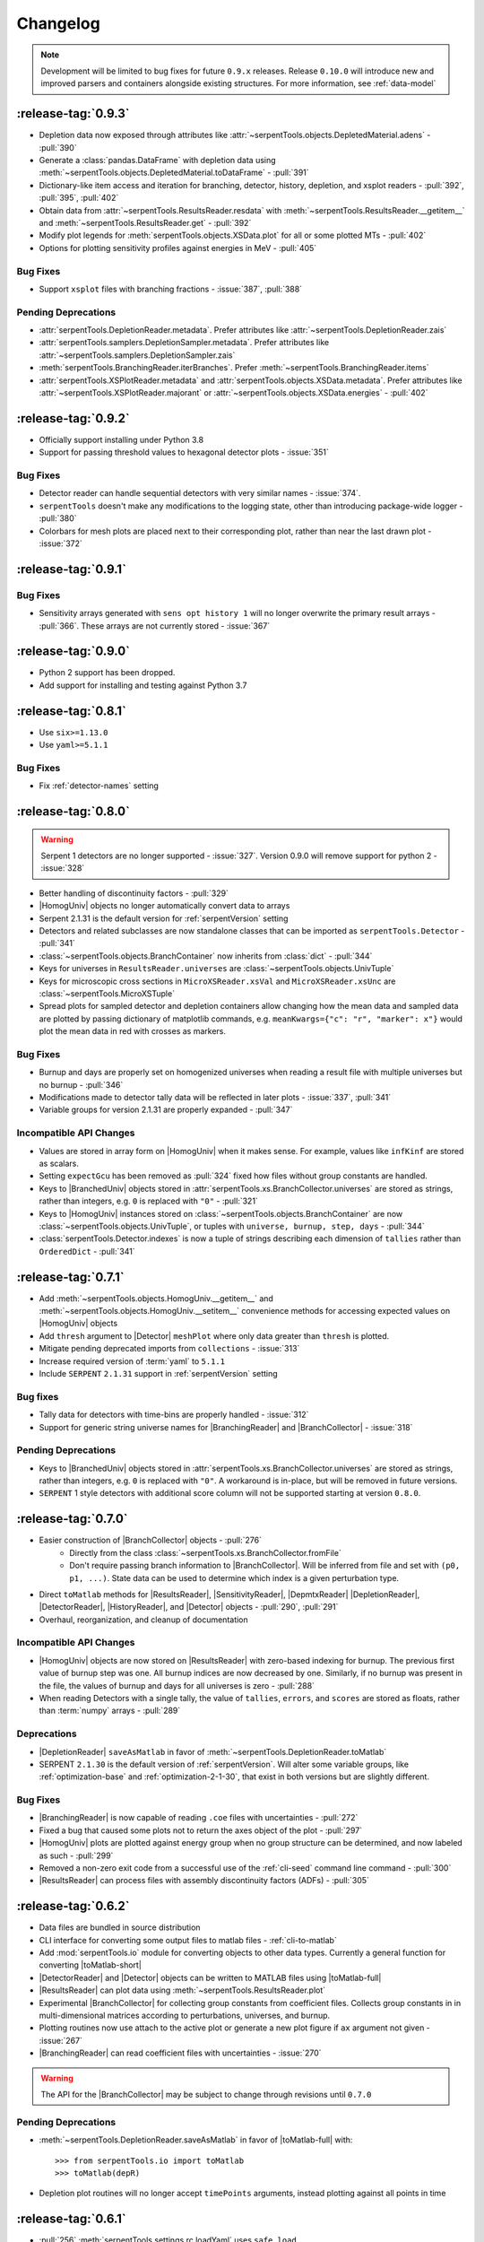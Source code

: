 .. |toMatlab-short| replace:: :func:`~serpentTools.io.toMatlab`
.. |toMatlab-full| replace:: :func:`serpentTools.io.toMatlab`
.. _changelog:

=========
Changelog
=========

.. note::

    Development will be limited to bug fixes for future 
    ``0.9.x`` releases. Release ``0.10.0`` will introduce
    new and improved parsers and containers alongside
    existing structures. For more information, see
    :ref:`data-model`

.. _v0.9.3:

:release-tag:`0.9.3`
====================

* Depletion data now exposed through attributes like
  :attr:`~serpentTools.objects.DepletedMaterial.adens` - :pull:`390`
* Generate a :class:`pandas.DataFrame` with depletion data using
  :meth:`~serpentTools.objects.DepletedMaterial.toDataFrame`
  - :pull:`391`
* Dictionary-like item access and iteration for branching, detector,
  history, depletion, and xsplot readers - :pull:`392`, :pull:`395`, :pull:`402`
* Obtain data from :attr:`~serpentTools.ResultsReader.resdata` with
  :meth:`~serpentTools.ResultsReader.__getitem__` and 
  :meth:`~serpentTools.ResultsReader.get` - :pull:`392`
* Modify plot legends for :meth:`serpentTools.objects.XSData.plot` for all
  or some plotted MTs - :pull:`402`
* Options for plotting sensitivity profiles against energies in MeV - :pull:`405`

.. _v0.9.3-bug:

Bug Fixes
---------

* Support ``xsplot`` files with branching fractions - :issue:`387`, :pull:`388`

.. _v0.9.3-dep:

Pending Deprecations
--------------------

* :attr:`serpentTools.DepletionReader.metadata`. Prefer attributes
  like :attr:`~serpentTools.DepletionReader.zais`
* :attr:`serpentTools.samplers.DepletionSampler.metadata`. Prefer
  attributes like :attr:`~serpentTools.samplers.DepletionSampler.zais`
* :meth:`serpentTools.BranchingReader.iterBranches`. Prefer
  :meth:`~serpentTools.BranchingReader.items`
* :attr:`serpentTools.XSPlotReader.metadata` and
  :attr:`serpentTools.objects.XSData.metadata`. Prefer attributes like
  :attr:`~serpentTools.XSPlotReader.majorant` or 
  :attr:`~serpentTools.objects.XSData.energies` - :pull:`402`

.. _v0.9.2:

:release-tag:`0.9.2`
====================

* Officially support installing under Python 3.8
* Support for passing threshold values to hexagonal detector plots
  - :issue:`351`

.. _v0.9.2-bugs:

Bug Fixes
---------

* Detector reader can handle sequential detectors with very similar
  names - :issue:`374`.
* ``serpentTools`` doesn't make any modifications to the logging state,
  other than introducing package-wide logger - :pull:`380`
* Colorbars for mesh plots are placed next to their corresponding
  plot, rather than near the last drawn plot - :issue:`372`

.. _v0.9.1:

:release-tag:`0.9.1`
====================

.. _v0.9.1-bugs:

Bug Fixes
---------

* Sensitivity arrays generated with ``sens opt history 1`` will no longer
  overwrite the primary result arrays - :pull:`366`. These arrays are not 
  currently stored - :issue:`367`

.. _v0.9.0:

:release-tag:`0.9.0`
====================

* Python 2 support has been dropped.
* Add support for installing and testing against Python 3.7

.. _v0.8.1:

:release-tag:`0.8.1`
====================

* Use ``six>=1.13.0``
* Use ``yaml>=5.1.1``

.. _v0.8.1-bug:

Bug Fixes
---------

* Fix :ref:`detector-names` setting

.. _v0.8.0:

:release-tag:`0.8.0`
====================


.. warning::

    Serpent 1 detectors are no longer supported - :issue:`327`.
    Version 0.9.0 will remove support for python 2 - :issue:`328`

* Better handling of discontinuity factors - :pull:`329`
* |HomogUniv| objects no longer automatically convert data to arrays
* Serpent 2.1.31 is the default version for :ref:`serpentVersion` setting
* Detectors and related subclasses are now standalone classes that can be
  imported as ``serpentTools.Detector`` - :pull:`341`
* :class:`~serpentTools.objects.BranchContainer` now inherits from
  :class:`dict` - :pull:`344`
* Keys for universes in ``ResultsReader.universes`` are
  :class:`~serpentTools.objects.UnivTuple`
* Keys for microscopic cross sections in ``MicroXSReader.xsVal`` and
  ``MicroXSReader.xsUnc`` are :class:`~serpentTools.MicroXSTuple`
* Spread plots for sampled detector and depletion containers allow
  changing how the mean data and sampled data are plotted by passing
  dictionary of matplotlib commands, e.g.
  ``meanKwargs={"c": "r", "marker": x"}`` would plot the mean data in
  red with crosses as markers.

.. _v0.8.0-bug:

Bug Fixes
---------

* Burnup and days are properly set on homogenized universes when reading a
  result file with multiple universes but no burnup - :pull:`346`
* Modifications made to detector tally data will be reflected in later
  plots - :issue:`337`, :pull:`341`
* Variable groups for version 2.1.31 are properly expanded - :pull:`347`

.. _v0.8.0-api:

Incompatible API Changes
------------------------

* Values are stored in array form on |HomogUniv| when it makes sense.
  For example, values like ``infKinf`` are stored as scalars.
* Setting ``expectGcu`` has been removed as :pull:`324` fixed how files without
  group constants are handled.
* Keys to |BranchedUniv| objects stored in
  :attr:`serpentTools.xs.BranchCollector.universes` are stored as strings,
  rather than integers, e.g. ``0`` is replaced with ``"0"`` - :pull:`321`
* Keys to |HomogUniv| instances stored on
  :class:`~serpentTools.objects.BranchContainer` are now
  :class:`~serpentTools.objects.UnivTuple`, or tuples with
  ``universe, burnup, step, days`` - :pull:`344`
* :class:`serpentTools.Detector.indexes` is now a tuple of strings
  describing each dimension of ``tallies`` rather than ``OrderedDict``
  - :pull:`341`

.. _v0.7.1:

:release-tag:`0.7.1`
====================

* Add :meth:`~serpentTools.objects.HomogUniv.__getitem__` and
  :meth:`~serpentTools.objects.HomogUniv.__setitem__` convenience
  methods for accessing expected values on |HomogUniv| objects
* Add ``thresh`` argument to |Detector| ``meshPlot`` where
  only data greater than ``thresh`` is plotted.
* Mitigate pending deprecated imports from ``collections`` - :issue:`313`
* Increase required version of :term:`yaml` to ``5.1.1``
* Include ``SERPENT`` ``2.1.31`` support in :ref:`serpentVersion` setting

.. _v0.7.1-bug:

Bug fixes
---------

* Tally data for detectors with time-bins are properly handled - :issue:`312`
* Support for generic string universe names for |BranchingReader| and
  |BranchCollector| - :issue:`318`

.. _v0.7.1-dep:

Pending Deprecations
--------------------

* Keys to |BranchedUniv| objects stored in
  :attr:`serpentTools.xs.BranchCollector.universes` are stored as strings,
  rather than integers, e.g. ``0`` is replaced with ``"0"``. A workaround
  is in-place, but will be removed in future versions.
* ``SERPENT`` 1 style detectors with additional score column will not be
  supported starting at version ``0.8.0``.

.. _v0.7.0:

:release-tag:`0.7.0`
=======================

* Easier construction of |BranchCollector| objects - :pull:`276`
    * Directly from the class :class:`~serpentTools.xs.BranchCollector.fromFile`
    * Don't require passing branch information to |BranchCollector|. Will be inferred
      from file and set with ``(p0, p1, ...)``. State data can be used to
      determine which index is a given perturbation type.
* Direct ``toMatlab`` methods for |ResultsReader|, |SensitivityReader|,
  |DepmtxReader| |DepletionReader|, |DetectorReader|, |HistoryReader|,
  and |Detector| objects - :pull:`290`, :pull:`291`
* Overhaul, reorganization, and cleanup of documentation

.. _v0.7.0-api:

Incompatible API Changes
------------------------

* |HomogUniv| objects are now stored on |ResultsReader| with
  zero-based indexing for burnup. The previous first value of
  burnup step was one. All burnup indices are now decreased by
  one. Similarly, if no burnup was present in the file, the
  values of burnup and days for all universes is zero - :pull:`288`
* When reading Detectors with a single tally, the value of ``tallies``,
  ``errors``, and ``scores`` are stored as floats, rather than
  :term:`numpy` arrays - :pull:`289`

.. _v0.7.0-dep:

Deprecations
------------

* |DepletionReader| ``saveAsMatlab`` in favor of
  :meth:`~serpentTools.DepletionReader.toMatlab`
* SERPENT ``2.1.30`` is the default version of :ref:`serpentVersion`. Will
  alter some variable groups, like :ref:`optimization-base` and
  :ref:`optimization-2-1-30`, that exist in both versions but are slightly
  different.

.. _v0.7.0-bug:

Bug Fixes
---------

* |BranchingReader| is now capable of reading ``.coe`` files with
  uncertainties - :pull:`272`
* Fixed a bug that caused some plots not to return the axes object of the plot
  - :pull:`297`
* |HomogUniv| plots are plotted against energy group when no group structure
  can be determined, and now labeled as such - :pull:`299`
* Removed a non-zero exit code from a successful use of the :ref:`cli-seed`
  command line command - :pull:`300`
* |ResultsReader| can process files with assembly discontinuity factors (ADFs)
  - :pull:`305`

.. _v0.6.2:

:release-tag:`0.6.2`
====================

* Data files are bundled in source distribution
* CLI interface for converting some output files to matlab files -
  :ref:`cli-to-matlab`
* Add :mod:`serpentTools.io` module for converting objects to
  other data types. Currently a general function for converting
  |toMatlab-short|
* |DetectorReader| and |Detector| objects can be written to
  MATLAB files using |toMatlab-full|
* |ResultsReader| can plot data using
  :meth:`~serpentTools.ResultsReader.plot`
* Experimental |BranchCollector| for
  collecting group constants from coefficient files. Collects
  group constants in in multi-dimensional matrices according
  to perturbations, universes, and burnup.
* Plotting routines now use attach to the active plot or generate
  a new plot figure if ``ax`` argument not given - :issue:`267`
* |BranchingReader| can
  read coefficient files with uncertainties - :issue:`270`

.. warning::

   The API for the |BranchCollector| may be subject to change
   through revisions until ``0.7.0``

.. _v0.6.2-dep:

Pending Deprecations
--------------------

* :meth:`~serpentTools.DepletionReader.saveAsMatlab`
  in favor of |toMatlab-full| with::

      >>> from serpentTools.io import toMatlab
      >>> toMatlab(depR)

* Depletion plot routines will no longer accept ``timePoints`` arguments,
  instead plotting against all points in time

.. _v0.6.1:

:release-tag:`0.6.1`
====================

* :pull:`256` :meth:`serpentTools.settings.rc.loadYaml` uses ``safe_load``
* :pull:`257` |DepletionReader| now can utilize
  :meth:`~serpentTools.DepletionReader.saveAsMatlab` for
  exporting data to a binary ``.mat`` file
* :pull:`259` Little more clarity into supported readers through documentation
  and |read-full| function

.. _v0.6.0:

:release-tag:`0.6.0`
====================

* :pull:`174` - Added parent object ``BaseObject`` with basic comparison
  method from which all objects inherit. Comparison method contains
  upper and lower bounds for values w/o uncertainties, :pull:`191`
* :pull:`196` - Add comparison methods for |ResultsReader| and
  |HomogUniv| objects
* :pull:`228` - Add comparison methods for |DetectorReader| and
  |Detector| objects
* :pull:`236` - Add comparison methods for |DepletionReader| and
  :class:`~serpentTools.objects.DepletedMaterial` objects
* :pull:`241` - Fix a bug in the CLI that rendered the ability to generate files with
  unique random seeds. ``python -m serpentTools seed <input> <N>`` can now be properly
  used.
* :pull:`249` - Better sparse support for depletion matrix, ``depmtx`` files with a
  |DepmtxReader|
* :pull:`252` - Better axis and colorbar labeling for |Detector| mesh plots
* :pull:`254` - Better plotting of single concentrations with |DepmtxReader|
* :pull:`255` - |DepletionReader| can capture material with underscores now!

.. _v0.6.0-dep:

Deprecations
------------

* :func:`~serpentTools.parsers.depmtx` is deprecated in favor of either
  :func:`~serpentTools.parsers.readDepmtx` or the class-based
  |DepmtxReader|

.. _v0.5.4:

:release-tag:`0.5.4`
====================

* :pull:`239` - Update python dependencies to continue use of python 2

.. _v0.5.3:

:release-tag:`0.5.3`
====================

* :pull:`221` - Expanded ``utils`` module to better assist developers
* :pull:`227` - Better documentation of our :ref:`cli`.
  Better documentation and testing of functions for generating input
  files with unique random seeds - :mod:`serpentTools.seed`
* :pull:`229` - :meth:`serpentTools.SensitivityReader.plot`
  now respects the option to not set x nor y labels.
* :pull:`231` - |ResultsReader| objects can now read files that do not
  contain group constant data. The setting ``results-expectGcu`` should
  be used to inform the reader that no group constant data is anticipated

    .. note::

        This setting was removed in :ref:`v0.8.0` and in :pull:`324`

.. _v0.5.2:

:release-tag:`0.5.2`
====================

* :pull:`198` - Import test and example files using :mod:`serpentTools.data`.
  Load example readers with :func:`serpentTools.data.readDataFile`
* :pull:`199` - Support for structured or unstructured matrix plotting with
  :func:`serpentTools.plot.cartMeshPlot`
* :pull:`201` - Support for plotting hexagonal meshes with
  :meth:`serpentTools.objects.HexagonalDetector.hexPlot`
* :pull:`204` - Access |Detector|
  objects directly from |DetectorReader|
  with ``reader[detName]``
* :pull:`205` - Access materials from |DepletionReader|
  and :class:`serpentTools.samplers.DepletionSampler` using key-like
  indexing, e.g. ``reader[matName] == reader.material[matName]``
* :pull:`213` - Better default x-axis labels for simple Detector plots

.. _v0.5.2-api:

API Changes
-----------
* :pull:`194` - Some settings in :attr:`serpentTools.ResultsReader.metadata`
  are now stored as :class:`int` or :class:`float`, depending upon their nature.
  Many of these settings refer to flags of settings used by ``SERPENT``

.. _v0.5.1:

:release-tag:`0.5.1`
====================

* :pull:`180` - Add capability to pass isotope ``zzaaai`` for
  :meth:`~serpentTools.objects.materials.DepletedMaterial.getValues`
  and associated plot routines
* :pull:`187` - Import all readers and samplers from the main package::

    >>> from serpentTools import ResultsReader
    >>> from serpentTools import DetectorSampler

* :pull:`189` - Support for reading Detectors with hexagonal, cylindrical, and
  spherical meshes.

.. _v0.5.1-api:

API Changes
-----------

* ``zzaaai`` data is stored on
  :attr:`~serpentTools.objects.DepletedMaterial.zai` as a list
  of integers, not strings

.. _v0.5.0:

:release-tag:`0.5.0`
====================

* :pull:`131` Updated variable groups between ``2.1.29`` and ``2.1.30`` - include
  poison cross section, kinetic parameters, six factor formula (2.1.30 exclusive),
  and minor differences
* :pull:`141` - Setting :ref:`xs-reshapeScatter` can be used to reshape scatter
  matrices on |HomogUniv|
  objects to square matrices
* :pull:`145` - :meth:`~serpentTools.objects.HomogUniv.hasData`
  added to check if |HomogUniv|
  objects have any data stored on them
* :pull:`146` - |HomogUniv| object
  stores group structure on the object. New dictionaries for storing group constant
  data that is not ``INF`` nor ``B1`` -
  :attr:`~serpentTools.objects.HomogUniv.gc` and
  :attr:`~serpentTools.objects.HomogUniv.gcUnc`
* :pull:`130` Added the ability to read results file
* :pull:`149` - Add the ability to read sensitivity files
* :pull:`161` - Add the :mod:`~serpentTools.utils` module
* :pull:`165` - Add the :meth:`serpentTools.objects.HomogUniv.plot`
  method

.. _v0.5.0-api:

API Changes
-----------

* :pull:`146` removed ``metadata`` dictionaries on |HomogUniv| objects.

.. _v0.5.0-dep:

Deprecation
-----------

* Variable group ``xs-yields`` is removed. Use ``poisons`` instead
* Branches of a single name are only be accessible through
  ``branches['nom']``, not ``branches[('nom'), ]`` as per :pull:`114`

.. _v0.4.0:

:release-tag:`0.4.0`
====================

* :pull:`95` Add ``xsplot`` file reader - |XSPlotReader|
* :pull:`121` Samplers will raise more warnings/errors if no files are loaded
  from ``*`` wildcards
* :pull:`122` Better Detector labeling
* :pull:`135` Added instructions for better converting Jupyter notebooks to
  ``.rst`` files. Plotting guidelines

.. _v0.3.1:

:release-tag:`0.3.1`
====================

* :pull:`118` - Support for ``SERPENT`` 2.1.30
* :issue:`119` - SampledDepletedMaterial now respects the value of `xUnits`
  - :pull:`120`
* :pull:`114` - Standalone branches in the coefficient files are stored
  and accessed using a single string, rather than a single-entry tuple
  ``branches['myBranch']`` vs. ``branches[('myBranch', )]``

.. _v0.3.0:

:release-tag:`0.3.0`
====================

* :pull:`109` - Capability to read history files
* :pull:`107` - |DepletionReader| can now plot data for some or all materials

.. _v0.2.2:

:release-tag:`0.2.2`
====================

* :pull:`82` - Command line interface and some sub-commands
* :pull:`88` - Pre- and post-check methods for readers
* :pull:`93` - Detector and Depletion Samplers
* :pull:`96` - Better mesh plotting for Detector
* :issue:`99` - Negative universe burnup with branching reader - :pull:`100`
* :attr:`serpentTools.objects.Detector.indexes` are now zero-indexed
* The PDF manual is no longer tracked in this repository
